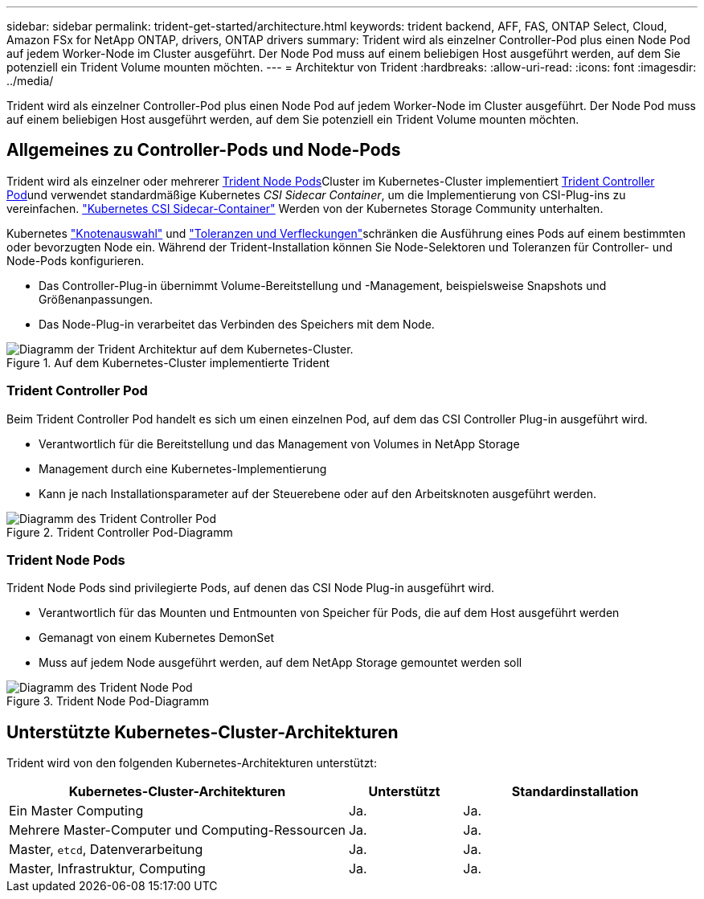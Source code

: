 ---
sidebar: sidebar 
permalink: trident-get-started/architecture.html 
keywords: trident backend, AFF, FAS, ONTAP Select, Cloud, Amazon FSx for NetApp ONTAP, drivers, ONTAP drivers 
summary: Trident wird als einzelner Controller-Pod plus einen Node Pod auf jedem Worker-Node im Cluster ausgeführt. Der Node Pod muss auf einem beliebigen Host ausgeführt werden, auf dem Sie potenziell ein Trident Volume mounten möchten. 
---
= Architektur von Trident
:hardbreaks:
:allow-uri-read: 
:icons: font
:imagesdir: ../media/


[role="lead"]
Trident wird als einzelner Controller-Pod plus einen Node Pod auf jedem Worker-Node im Cluster ausgeführt. Der Node Pod muss auf einem beliebigen Host ausgeführt werden, auf dem Sie potenziell ein Trident Volume mounten möchten.



== Allgemeines zu Controller-Pods und Node-Pods

Trident wird als einzelner oder mehrerer <<Trident Node Pods>>Cluster im Kubernetes-Cluster implementiert <<Trident Controller Pod>>und verwendet standardmäßige Kubernetes _CSI Sidecar Container_, um die Implementierung von CSI-Plug-ins zu vereinfachen. link:https://kubernetes-csi.github.io/docs/sidecar-containers.html["Kubernetes CSI Sidecar-Container"^] Werden von der Kubernetes Storage Community unterhalten.

Kubernetes link:https://kubernetes.io/docs/concepts/scheduling-eviction/assign-pod-node/["Knotenauswahl"^] und link:https://kubernetes.io/docs/concepts/scheduling-eviction/taint-and-toleration/["Toleranzen und Verfleckungen"^]schränken die Ausführung eines Pods auf einem bestimmten oder bevorzugten Node ein. Während der Trident-Installation können Sie Node-Selektoren und Toleranzen für Controller- und Node-Pods konfigurieren.

* Das Controller-Plug-in übernimmt Volume-Bereitstellung und -Management, beispielsweise Snapshots und Größenanpassungen.
* Das Node-Plug-in verarbeitet das Verbinden des Speichers mit dem Node.


.Auf dem Kubernetes-Cluster implementierte Trident
image::../media/trident-arch.png[Diagramm der Trident Architektur auf dem Kubernetes-Cluster.]



=== Trident Controller Pod

Beim Trident Controller Pod handelt es sich um einen einzelnen Pod, auf dem das CSI Controller Plug-in ausgeführt wird.

* Verantwortlich für die Bereitstellung und das Management von Volumes in NetApp Storage
* Management durch eine Kubernetes-Implementierung
* Kann je nach Installationsparameter auf der Steuerebene oder auf den Arbeitsknoten ausgeführt werden.


.Trident Controller Pod-Diagramm
image::../media/controller-pod.png[Diagramm des Trident Controller Pod, auf dem das CSI Controller-Plug-in mit entsprechenden CSI-Seitenwagen ausgeführt wird.]



=== Trident Node Pods

Trident Node Pods sind privilegierte Pods, auf denen das CSI Node Plug-in ausgeführt wird.

* Verantwortlich für das Mounten und Entmounten von Speicher für Pods, die auf dem Host ausgeführt werden
* Gemanagt von einem Kubernetes DemonSet
* Muss auf jedem Node ausgeführt werden, auf dem NetApp Storage gemountet werden soll


.Trident Node Pod-Diagramm
image::../media/node-pod.png[Diagramm des Trident Node Pod, auf dem das CSI Node Plug-in mit dem entsprechenden CSI-Sidcar ausgeführt wird.]



== Unterstützte Kubernetes-Cluster-Architekturen

Trident wird von den folgenden Kubernetes-Architekturen unterstützt:

[cols="3,1,2"]
|===
| Kubernetes-Cluster-Architekturen | Unterstützt | Standardinstallation 


| Ein Master Computing | Ja.  a| 
Ja.



| Mehrere Master-Computer und Computing-Ressourcen | Ja.  a| 
Ja.



| Master, `etcd`, Datenverarbeitung | Ja.  a| 
Ja.



| Master, Infrastruktur, Computing | Ja.  a| 
Ja.

|===